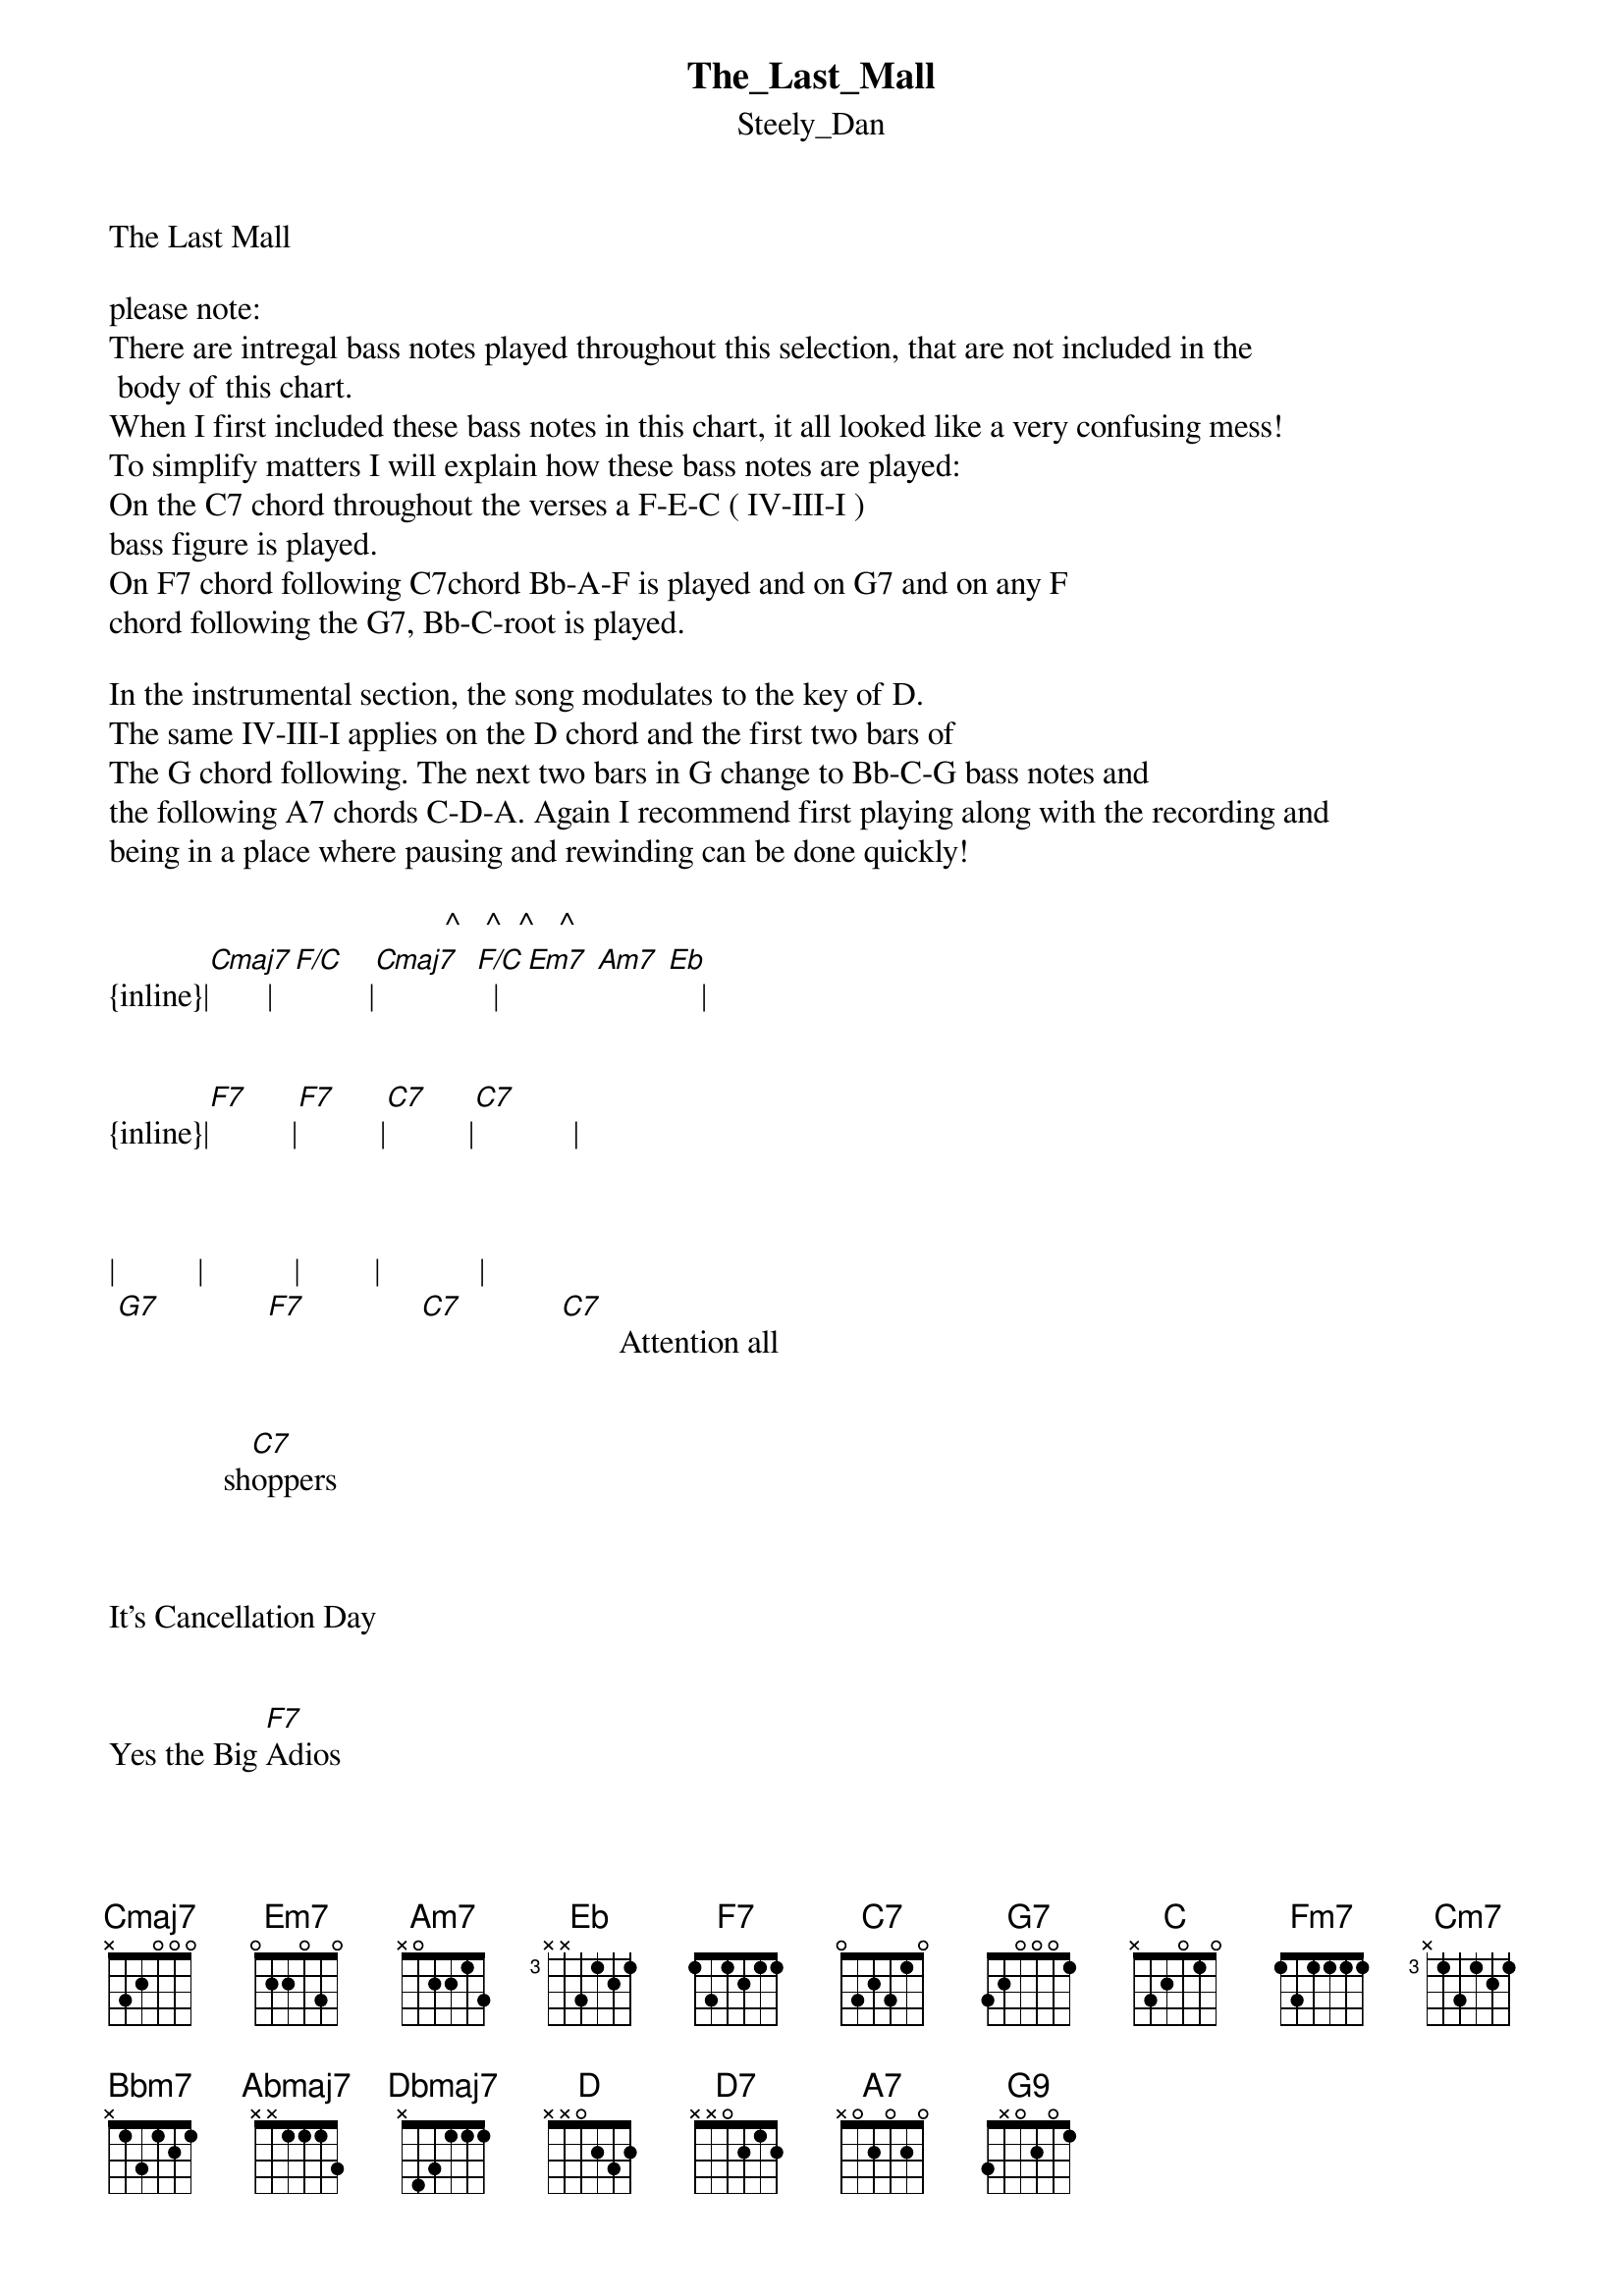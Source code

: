 {t: The_Last_Mall}
{st: Steely_Dan}
The Last Mall

please note:
There are intregal bass notes played throughout this selection, that are not included in the
 body of this chart.  
When I first included these bass notes in this chart, it all looked like a very confusing mess!
To simplify matters I will explain how these bass notes are played:
On the C7 chord throughout the verses a F-E-C ( IV-III-I )
bass figure is played.
On F7 chord following C7chord Bb-A-F is played and on G7 and on any F
chord following the G7, Bb-C-root is played.

In the instrumental section, the song modulates to the key of D.
The same IV-III-I applies on the D chord and the first two bars of
The G chord following. The next two bars in G change to Bb-C-G bass notes and 
the following A7 chords C-D-A. Again I recommend first playing along with the recording and
being in a place where pausing and rewinding can be done quickly!

                                         ^   ^  ^   ^   
{inline}|[Cmaj7]       |[F/C]         |[Cmaj7]  [F/C]  |[Em7] [Am7] [Eb]    |

       
{inline}|[F7]          |[F7]          |[C7]          |[C7]            |


 
|          |           |         |            | 
 [G7]             [F7]              [C7]            [C7]       Attention all


              sh[C7]oppers


     
It's Cancellation Day

    
Yes the Big [F7]Adios


Is just a few hours [C]away


                
It's last [G7]call


To do your [F7]shopping



At the last [C7]mall


You'll need the tools for survival


        And the medicine for the blues


The sweet treats and sur[F7]prises


For the little buckar[C7]oos



     It's last [G7]call


To do your [F7]shopping


             At the last 

        
|          |            |            |                 |
M[C7]all                                          we’ve got a
                                               

 [Fm9]sweetheart Sunset [Fm7]Special


And [Cm7]all of the standard stuff


'Cause in the [Bbm7]morning- [Eb7-9]that gospel [Abmaj7]morning  [Dbmaj7]


You'll have to [D7+9]do for yourself when the [G7+9]going gets tough


N.C.                       C7    
Roll your cart back up the aisle


         
Kiss the checkout girls goodbye


Ride the ramp to the f[F7]reeway


Beneath the blood orange [C7]sky


    It's last c[G7]all


To do your [F7]shopping          at the last



|          |               |            
m[C7]all                 The last




|            |            |          |            |          
 [D]ma-a-a-all . . . . . . . . [G7]. . . 



{inline}|[G7]           |            |[D7]          |            |



      
|            |         |            | 
 [A7]               [G9]                 We gotta 



[Fm9]sweetheart Sunset [Fm7]Special


And [Cm7]all of the standard stuff


'Cause in the [Bbm7]morning- [Eb7-9]that gospel [Abmaj7]morning  [Dbmaj7]


You'll have to [D7+9]do for yourself when the [G7+9]going gets tough


N.C.                       C7    
Roll your cart back up the aisle

             
         
    
Kiss the checkout girls goodbye


Ride the ramp to the f[F7]reeway


Beneath the blood orange s[C7]ky


       It's last ca[G7]ll


To do your [F7]shopping


                  
At the last 



|          |            |
m[C7]all

    It's last ca[G7]ll


To do your [F7]shopping


                  
At the last 



|         |            |
m[C7]all


It's last ca[G7]ll


           F7       N.C. 
To do your shopping


---8--6--5-----------------------
------------6--5--3--------------
---------------------3--2--0-----
------------------------------1--
---------------------------------
---------------------------------

            C7   /E /F /F# /G
At the last mall
 


Transcription and chart
Peter Kruger
casparus60@yahoo.com


